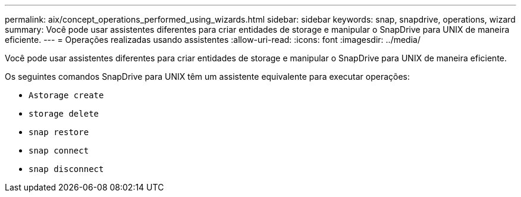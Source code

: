 ---
permalink: aix/concept_operations_performed_using_wizards.html 
sidebar: sidebar 
keywords: snap, snapdrive, operations, wizard 
summary: Você pode usar assistentes diferentes para criar entidades de storage e manipular o SnapDrive para UNIX de maneira eficiente. 
---
= Operações realizadas usando assistentes
:allow-uri-read: 
:icons: font
:imagesdir: ../media/


[role="lead"]
Você pode usar assistentes diferentes para criar entidades de storage e manipular o SnapDrive para UNIX de maneira eficiente.

Os seguintes comandos SnapDrive para UNIX têm um assistente equivalente para executar operações:

* `Astorage create`
* `storage delete`
* `snap restore`
* `snap connect`
* `snap disconnect`

